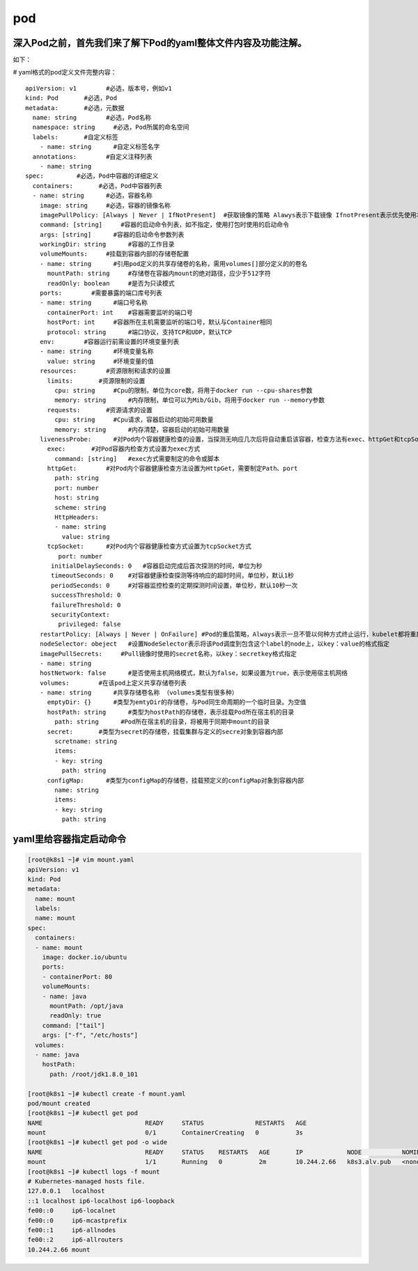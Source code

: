 pod
######



深入Pod之前，首先我们来了解下Pod的yaml整体文件内容及功能注解。
==============================================================================

如下：

# yaml格式的pod定义文件完整内容：

::

    apiVersion: v1        #必选，版本号，例如v1
    kind: Pod       #必选，Pod
    metadata:       #必选，元数据
      name: string        #必选，Pod名称
      namespace: string     #必选，Pod所属的命名空间
      labels:       #自定义标签
        - name: string      #自定义标签名字
      annotations:        #自定义注释列表
        - name: string
    spec:         #必选，Pod中容器的详细定义
      containers:       #必选，Pod中容器列表
      - name: string      #必选，容器名称
        image: string     #必选，容器的镜像名称
        imagePullPolicy: [Always | Never | IfNotPresent]  #获取镜像的策略 Alawys表示下载镜像 IfnotPresent表示优先使用本地镜像，否则下载镜像，Nerver表示仅使用本地镜像
        command: [string]     #容器的启动命令列表，如不指定，使用打包时使用的启动命令
        args: [string]      #容器的启动命令参数列表
        workingDir: string      #容器的工作目录
        volumeMounts:     #挂载到容器内部的存储卷配置
        - name: string      #引用pod定义的共享存储卷的名称，需用volumes[]部分定义的的卷名
          mountPath: string     #存储卷在容器内mount的绝对路径，应少于512字符
          readOnly: boolean     #是否为只读模式
        ports:        #需要暴露的端口库号列表
        - name: string      #端口号名称
          containerPort: int    #容器需要监听的端口号
          hostPort: int     #容器所在主机需要监听的端口号，默认与Container相同
          protocol: string      #端口协议，支持TCP和UDP，默认TCP
        env:        #容器运行前需设置的环境变量列表
        - name: string      #环境变量名称
          value: string     #环境变量的值
        resources:        #资源限制和请求的设置
          limits:       #资源限制的设置
            cpu: string     #Cpu的限制，单位为core数，将用于docker run --cpu-shares参数
            memory: string      #内存限制，单位可以为Mib/Gib，将用于docker run --memory参数
          requests:       #资源请求的设置
            cpu: string     #Cpu请求，容器启动的初始可用数量
            memory: string      #内存清楚，容器启动的初始可用数量
        livenessProbe:      #对Pod内个容器健康检查的设置，当探测无响应几次后将自动重启该容器，检查方法有exec、httpGet和tcpSocket，对一个容器只需设置其中一种方法即可
          exec:       #对Pod容器内检查方式设置为exec方式
            command: [string]   #exec方式需要制定的命令或脚本
          httpGet:        #对Pod内个容器健康检查方法设置为HttpGet，需要制定Path、port
            path: string
            port: number
            host: string
            scheme: string
            HttpHeaders:
            - name: string
              value: string
          tcpSocket:      #对Pod内个容器健康检查方式设置为tcpSocket方式
             port: number
           initialDelaySeconds: 0   #容器启动完成后首次探测的时间，单位为秒
           timeoutSeconds: 0    #对容器健康检查探测等待响应的超时时间，单位秒，默认1秒
           periodSeconds: 0     #对容器监控检查的定期探测时间设置，单位秒，默认10秒一次
           successThreshold: 0
           failureThreshold: 0
           securityContext:
             privileged: false
        restartPolicy: [Always | Never | OnFailure] #Pod的重启策略，Always表示一旦不管以何种方式终止运行，kubelet都将重启，OnFailure表示只有Pod以非0退出码退出才重启，Nerver表示不再重启该Pod
        nodeSelector: obeject   #设置NodeSelector表示将该Pod调度到包含这个label的node上，以key：value的格式指定
        imagePullSecrets:     #Pull镜像时使用的secret名称，以key：secretkey格式指定
        - name: string
        hostNetwork: false      #是否使用主机网络模式，默认为false，如果设置为true，表示使用宿主机网络
        volumes:        #在该pod上定义共享存储卷列表
        - name: string      #共享存储卷名称 （volumes类型有很多种）
          emptyDir: {}      #类型为emtyDir的存储卷，与Pod同生命周期的一个临时目录。为空值
          hostPath: string      #类型为hostPath的存储卷，表示挂载Pod所在宿主机的目录
            path: string      #Pod所在宿主机的目录，将被用于同期中mount的目录
          secret:       #类型为secret的存储卷，挂载集群与定义的secre对象到容器内部
            scretname: string
            items:
            - key: string
              path: string
          configMap:      #类型为configMap的存储卷，挂载预定义的configMap对象到容器内部
            name: string
            items:
            - key: string
              path: string


yaml里给容器指定启动命令
=====================================

.. code-block:: bash

    [root@k8s1 ~]# vim mount.yaml
    apiVersion: v1
    kind: Pod
    metadata:
      name: mount
      labels:
      name: mount
    spec:
      containers:
      - name: mount
        image: docker.io/ubuntu
        ports:
        - containerPort: 80
        volumeMounts:
        - name: java
          mountPath: /opt/java
          readOnly: true
        command: ["tail"]
        args: ["-f", "/etc/hosts"]
      volumes:
      - name: java
        hostPath:
          path: /root/jdk1.8.0_101

    [root@k8s1 ~]# kubectl create -f mount.yaml
    pod/mount created
    [root@k8s1 ~]# kubectl get pod
    NAME                            READY     STATUS              RESTARTS   AGE
    mount                           0/1       ContainerCreating   0          3s
    [root@k8s1 ~]# kubectl get pod -o wide
    NAME                            READY     STATUS    RESTARTS   AGE       IP            NODE           NOMINATED NODE
    mount                           1/1       Running   0          2m        10.244.2.66   k8s3.alv.pub   <none>
    [root@k8s1 ~]# kubectl logs -f mount
    # Kubernetes-managed hosts file.
    127.0.0.1	localhost
    ::1	localhost ip6-localhost ip6-loopback
    fe00::0	ip6-localnet
    fe00::0	ip6-mcastprefix
    fe00::1	ip6-allnodes
    fe00::2	ip6-allrouters
    10.244.2.66	mount